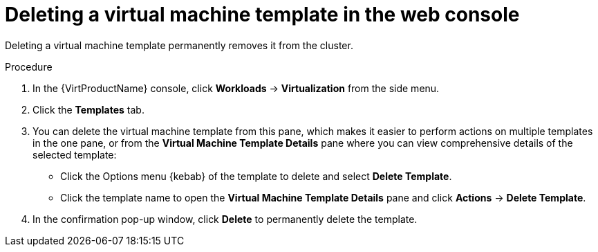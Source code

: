 // Module included in the following assemblies:
//
// * virt/vm_templates/virt-deleting-vm-template.adoc

[id="virt-deleting-template-wizard-web_{context}"]
= Deleting a virtual machine template in the web console

Deleting a virtual machine template permanently removes it from the cluster.

.Procedure

. In the {VirtProductName} console, click *Workloads* -> *Virtualization* from the side menu.
. Click the *Templates* tab.
. You can delete the virtual machine template from this pane, which makes it
easier to perform actions on multiple templates in the one pane, or from the
 *Virtual Machine Template Details* pane where you can view comprehensive
details of the selected template:
** Click the Options menu {kebab} of the template to delete and select *Delete Template*.
** Click the template name to open the *Virtual Machine Template Details*
pane and click *Actions* -> *Delete Template*.
. In the confirmation pop-up window, click *Delete* to permanently delete the template.
